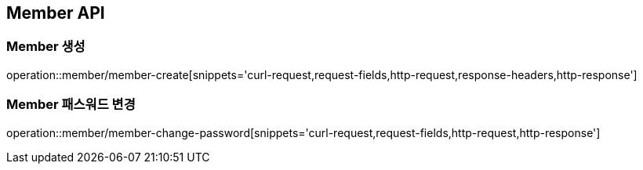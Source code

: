 [[Member-API]]
== Member API

[[Member-생성]]
=== Member 생성

operation::member/member-create[snippets='curl-request,request-fields,http-request,response-headers,http-response']

[[Member-패스워드-변경]]
=== Member 패스워드 변경

operation::member/member-change-password[snippets='curl-request,request-fields,http-request,http-response']
